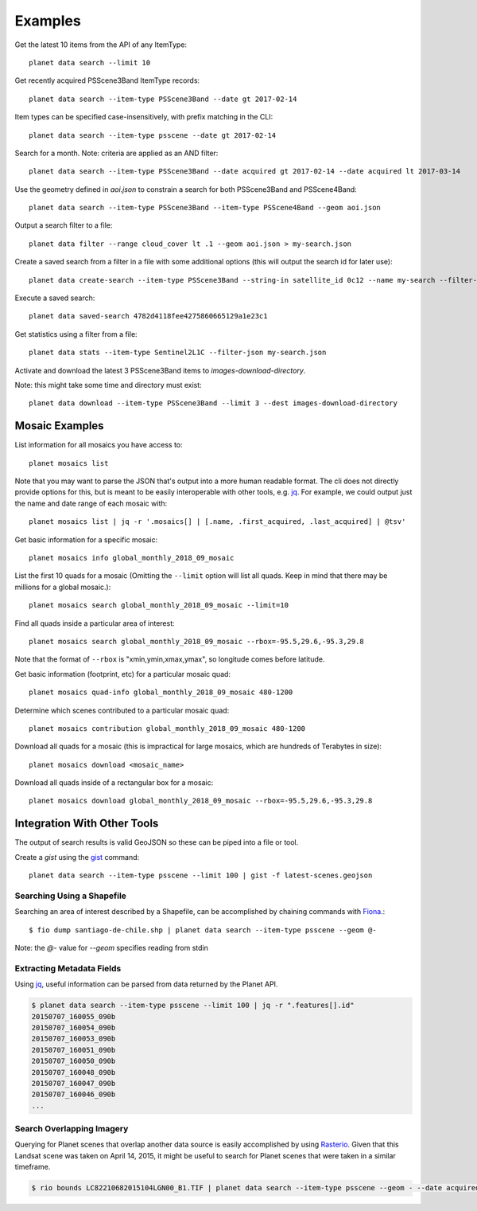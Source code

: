 .. highlight:: text

Examples
========

Get the latest 10 items from the API of any ItemType::

    planet data search --limit 10

Get recently acquired PSScene3Band ItemType records::

    planet data search --item-type PSScene3Band --date gt 2017-02-14

Item types can be specified case-insensitively, with prefix matching in the CLI::

    planet data search --item-type psscene --date gt 2017-02-14

Search for a month. Note: criteria are applied as an AND filter::

    planet data search --item-type PSScene3Band --date acquired gt 2017-02-14 --date acquired lt 2017-03-14

Use the geometry defined in `aoi.json` to constrain a search for both PSScene3Band and PSScene4Band::

    planet data search --item-type PSScene3Band --item-type PSScene4Band --geom aoi.json

Output a search filter to a file::

    planet data filter --range cloud_cover lt .1 --geom aoi.json > my-search.json

Create a saved search from a filter in a file with some additional options (this will output the search id for later use)::

    planet data create-search --item-type PSScene3Band --string-in satellite_id 0c12 --name my-search --filter-json my-search.json

Execute a saved search::

    planet data saved-search 4782d4118fee4275860665129a1e23c1

Get statistics using a filter from a file::

    planet data stats --item-type Sentinel2L1C --filter-json my-search.json

Activate and download the latest 3 PSScene3Band items to `images-download-directory`.

Note: this might take some time and directory must exist::

    planet data download --item-type PSScene3Band --limit 3 --dest images-download-directory

Mosaic Examples
---------------

List information for all mosaics you have access to::

    planet mosaics list

Note that you may want to parse the JSON that's output into a more human
readable format.  The cli does not directly provide options for this, but is
meant to be easily interoperable with other tools, e.g. `jq
<https://stedolan.github.io/jq/>`_.  For example, we could output just the name
and date range of each mosaic with::

    planet mosaics list | jq -r '.mosaics[] | [.name, .first_acquired, .last_acquired] | @tsv' 

Get basic information for a specific mosaic::

    planet mosaics info global_monthly_2018_09_mosaic

List the first 10 quads for a mosaic (Omitting the ``--limit`` option will
list all quads. Keep in mind that there may be millions for a global mosaic.)::

    planet mosaics search global_monthly_2018_09_mosaic --limit=10

Find all quads inside a particular area of interest::
    
    planet mosaics search global_monthly_2018_09_mosaic --rbox=-95.5,29.6,-95.3,29.8

Note that the format of ``--rbox`` is "xmin,ymin,xmax,ymax", so longitude comes
before latitude.

Get basic information (footprint, etc) for a particular mosaic quad::

    planet mosaics quad-info global_monthly_2018_09_mosaic 480-1200

Determine which scenes contributed to a particular mosaic quad::

    planet mosaics contribution global_monthly_2018_09_mosaic 480-1200

Download all quads for a mosaic (this is impractical for large mosaics, which
are hundreds of Terabytes in size)::

    planet mosaics download <mosaic_name>

Download all quads inside of a rectangular box for a mosaic::

    planet mosaics download global_monthly_2018_09_mosaic --rbox=-95.5,29.6,-95.3,29.8

Integration With Other Tools
----------------------------

The output of search results is valid GeoJSON so these can be piped into a file or tool.

Create a `gist` using the `gist <http://defunkt.io/gist/>`_ command::

    planet data search --item-type psscene --limit 100 | gist -f latest-scenes.geojson

Searching Using a Shapefile
...........................

Searching an area of interest described by a Shapefile, can be accomplished by chaining commands with `Fiona <https://github.com/Toblerity/Fiona>`_.::

    $ fio dump santiago-de-chile.shp | planet data search --item-type psscene --geom @-

Note: the `@-` value for `--geom` specifies reading from stdin

Extracting Metadata Fields
..........................

Using jq_, useful information can be parsed from data returned by the Planet API.

.. code-block:: bash

    $ planet data search --item-type psscene --limit 100 | jq -r ".features[].id"
    20150707_160055_090b
    20150707_160054_090b
    20150707_160053_090b
    20150707_160051_090b
    20150707_160050_090b
    20150707_160048_090b
    20150707_160047_090b
    20150707_160046_090b
    ...

Search Overlapping Imagery
..........................

Querying for Planet scenes that overlap another data source is easily accomplished by using `Rasterio <https://github.com/mapbox/rasterio>`_.
Given that this Landsat scene was taken on April 14, 2015, it might be useful to search for Planet scenes that were taken in a similar timeframe.

.. code-block:: bash

    $ rio bounds LC82210682015104LGN00_B1.TIF | planet data search --item-type psscene --geom - --date acquired gt 2015-04-12 --date acquired lt 2015-04-14
